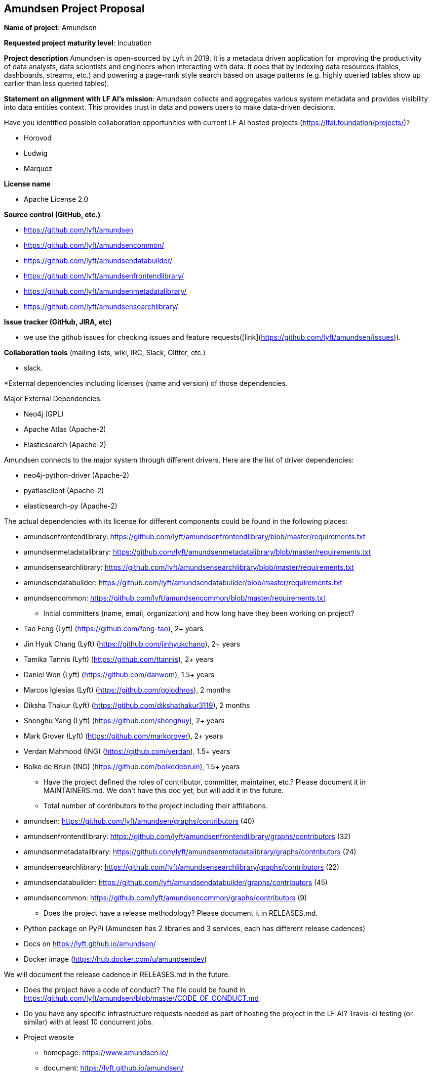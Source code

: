 == Amundsen Project Proposal


*Name of project*: Amundsen

*Requested project maturity level*: Incubation

*Project description*
Amundsen is open-sourced by Lyft in 2019. It is a metadata driven application for improving the productivity of data analysts,
data scientists and engineers when interacting with data.
It does that by indexing data resources (tables, dashboards, streams, etc.)
and powering a page-rank style search based on usage patterns (e.g. highly queried tables show up earlier than less queried tables).

*Statement on alignment with LF AI’s mission*:
Amundsen collects and aggregates various system metadata and provides visibility into data entities context. This provides trust in data and powers users to make data-driven decisions.

Have you identified possible collaboration opportunities with current LF AI hosted projects (https://lfai.foundation/projects/)?

- Horovod
- Ludwig
- Marquez

*License name*

- Apache License 2.0

*Source control (GitHub, etc.)*

- https://github.com/lyft/amundsen
- https://github.com/lyft/amundsencommon/
- https://github.com/lyft/amundsendatabuilder/
- https://github.com/lyft/amundsenfrontendlibrary/
- https://github.com/lyft/amundsenmetadatalibrary/
- https://github.com/lyft/amundsensearchlibrary/

*Issue tracker (GitHub, JIRA, etc)*

- we use the github issues for checking issues and feature requests([link](https://github.com/lyft/amundsen/issues)).

*Collaboration tools* (mailing lists, wiki, IRC, Slack, Glitter, etc.)

- slack.

*External dependencies including licenses (name and version) of those dependencies.

Major External Dependencies:

- Neo4j (GPL)
- Apache Atlas (Apache-2)
- Elasticsearch (Apache-2)

Amundsen connects to the major system through different drivers. Here are the list of driver dependencies:

- neo4j-python-driver (Apache-2)
- pyatlasclient (Apache-2)
- elasticsearch-py (Apache-2)

The actual dependencies with its license for different components could be found in the following places:

- amundsenfrontendlibrary: https://github.com/lyft/amundsenfrontendlibrary/blob/master/requirements.txt
- amundsenmetadatalibrary: https://github.com/lyft/amundsenmetadatalibrary/blob/master/requirements.txt
- amundsensearchlibrary: https://github.com/lyft/amundsensearchlibrary/blob/master/requirements.txt
- amundsendatabuilder: https://github.com/lyft/amundsendatabuilder/blob/master/requirements.txt
- amundsencommon: https://github.com/lyft/amundsencommon/blob/master/requirements.txt

* Initial committers (name, email, organization) and how long have they been working on project?

- Tao Feng (Lyft) (https://github.com/feng-tao), 2+ years
- Jin Hyuk Chang (Lyft) (https://github.com/jinhyukchang), 2+ years
- Tamika Tannis (Lyft) (https://github.com/ttannis), 2+ years
- Daniel Won (Lyft) (https://github.com/danwom), 1.5+ years
- Marcos Iglesias (Lyft) (https://github.com/golodhros), 2 months
- Diksha Thakur (Lyft) (https://github.com/dikshathakur3119), 2 months
- Shenghu Yang (Lyft) (https://github.com/shenghuy), 2+ years
- Mark Grover (Lyft) (https://github.com/markgrover), 2+ years
- Verdan Mahmood (ING) (https://github.com/verdan), 1.5+ years
- Bolke de Bruin (ING) (https://github.com/bolkedebruin), 1.5+ years


* Have the project defined the roles of contributor, committer, maintainer, etc.? Please document it in MAINTAINERS.md.
We don't have this doc yet, but will add it in the future.

* Total number of contributors to the project including their affiliations.

- amundsen: https://github.com/lyft/amundsen/graphs/contributors (40)
- amundsenfrontendlibrary: https://github.com/lyft/amundsenfrontendlibrary/graphs/contributors (32)
- amundsenmetadatalibrary: https://github.com/lyft/amundsenmetadatalibrary/graphs/contributors (24)
- amundsensearchlibrary: https://github.com/lyft/amundsensearchlibrary/graphs/contributors (22)
- amundsendatabuilder: https://github.com/lyft/amundsendatabuilder/graphs/contributors (45)
- amundsencommon: https://github.com/lyft/amundsencommon/graphs/contributors (9)


* Does the project have a release methodology? Please document it in RELEASES.md.

- Python package on PyPi (Amundsen has 2 libraries and 3 services, each has different release cadences)
- Docs on https://lyft.github.io/amundsen/
- Docker image (https://hub.docker.com/u/amundsendev)

We will document the release cadence in RELEASES.md in the future.


* Does the project have a code of conduct?
The file could be found in https://github.com/lyft/amundsen/blob/master/CODE_OF_CONDUCT.md

* Do you have any specific infrastructure requests needed as part of hosting the project in the LF AI?
Travis-ci testing (or similar) with at least 10 concurrent jobs.

* Project website

- homepage: https://www.amundsen.io/
- document: https://lyft.github.io/amundsen/

* Project governance:

- https://docs.google.com/document/d/12hcfKLSwvt7km0cPi4HvDiaizYtC6cjROqjAShBh9Nk/edit , we will move the doc as the governance.md into Amundsen.

* Social media accounts

- Twitter: https://twitter.com/amundsenio
- Youtube: https://www.youtube.com/channel/UCgOyzG0sEoolxuC9YXDYPeg

* Existing sponsorship
Lyft started the project. Now the project is officially used by 20 companies with more than 700+ people in the community slack channel.
